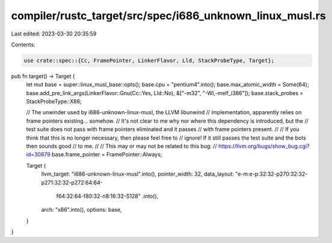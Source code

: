 compiler/rustc_target/src/spec/i686_unknown_linux_musl.rs
=========================================================

Last edited: 2023-03-30 20:35:59

Contents:

.. code-block:: rs

    use crate::spec::{Cc, FramePointer, LinkerFlavor, Lld, StackProbeType, Target};

pub fn target() -> Target {
    let mut base = super::linux_musl_base::opts();
    base.cpu = "pentium4".into();
    base.max_atomic_width = Some(64);
    base.add_pre_link_args(LinkerFlavor::Gnu(Cc::Yes, Lld::No), &["-m32", "-Wl,-melf_i386"]);
    base.stack_probes = StackProbeType::X86;

    // The unwinder used by i686-unknown-linux-musl, the LLVM libunwind
    // implementation, apparently relies on frame pointers existing... somehow.
    // It's not clear to me why nor where this dependency is introduced, but the
    // test suite does not pass with frame pointers eliminated and it passes
    // with frame pointers present.
    //
    // If you think that this is no longer necessary, then please feel free to
    // ignore! If it still passes the test suite and the bots then sounds good
    // to me.
    //
    // This may or may not be related to this bug:
    // https://llvm.org/bugs/show_bug.cgi?id=30879
    base.frame_pointer = FramePointer::Always;

    Target {
        llvm_target: "i686-unknown-linux-musl".into(),
        pointer_width: 32,
        data_layout: "e-m:e-p:32:32-p270:32:32-p271:32:32-p272:64:64-\
            f64:32:64-f80:32-n8:16:32-S128"
            .into(),
        arch: "x86".into(),
        options: base,
    }
}



